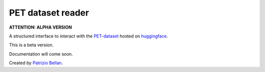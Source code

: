 PET dataset reader
==================

**ATTENTION: ALPHA VERSION**

A structured interface to interact with the `PET-dataset`_ hosted on huggingface_.

.. _PET-dataset: https://pdi.fbk.eu/pet-dataset/
.. _huggingface: https://huggingface.co/datasets/patriziobellan/PET


This is a beta version.

Documentation will come soon.


Created by `Patrizio Bellan`_.

.. _Patrizio Bellan: https://pdi.fbk.eu/bellan/

